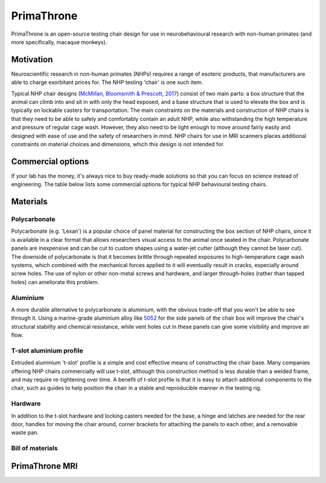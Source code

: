 .. _NA_PrimaThrone:

=============================
PrimaThrone
=============================

.. image:: _images/Designs/PrimaThrone/PrimaThrone_V1_Demo.jpeg
  :width: 30%
  :align: left

PrimaThrone is an open-source testing chair design for use in neurobehavioural research with non-human primates (and more specifically, macaque monkeys). 

Motivation
==========

.. image:: https://www.nc3rs.org.uk/sites/default/files/Images/Animals/Restraint%20Monkey.jpg
  :width: 30%
  :align: right
  :target: https://www.nc3rs.org.uk/chair-restraint-training-non-human-primates


Neuroscientific research in non-human primates (NHPs) requires a range of esoteric products, that manufacturers are able to charge exorbitant prices for. The NHP testing 'chair' is one such item. 

Typical NHP chair designs (`McMillan, Bloomsmith & Prescott, 2017 <https://www.ncbi.nlm.nih.gov/pmc/articles/PMC5621573/>`_) consist of two main parts: a box structure that the animal can climb into and sit in with only the head exposed, and a base structure that is used to elevate the box and is typically on lockable casters for transportation. The main constraints on the materials and construction of NHP chairs is that they need to be able to safely and comfortably contain an adult NHP, while also withstanding the high temperature and pressure of regular cage wash. However, they also need to be light enough to move around fairly easily and designed with ease of use and the safety of researchers in mind. NHP chairs for use in MRI scanners places additional constraints on material choices and dimensions, which this design is not intended for.


Commercial options
==================

If your lab has the money, it's always nice to buy ready-made solutions
so that you can focus on science instead of engineering. The table below lists some
commercial options for typical NHP behavioural testing chairs.

.. csv-table:: 
  :file: _static/CSVs/MLab_NHPchair_Commercial.csv
  :widths: 30 20 20 20
  :header-rows: 1
  :align: left
 

Materials
=========

Polycarbonate
-------------

Polycarbonate (e.g. 'Lexan') is a popular choice of panel material for
constructing the box section of NHP chairs, since it is available in a
clear format that allows researchers visual access to the animal once
seated in the chair. Polycarbonate panels are inexpensive and can be cut
to custom shapes using a water-jet cutter (although they cannot be laser
cut). The downside of polycarbonate is that it becomes brittle through
repeated exposures to high-temperature cage wash systems, which combined
with the mechanical forces applied to it will eventually result in
cracks, especially around screw holes. The use of nylon or other
non-metal screws and hardware, and larger through-holes (rather than
tapped holes) can ameliorate this problem.


Aluminium
---------

A more durable alternative to polycarbonate is aluminium, with the
obvious trade-off that you won't be able to see through it. Using a
marine-grade aluminium alloy like
`5052 <https://en.wikipedia.org/wiki/5052_aluminium_alloy>`__ for the
side panels of the chair box will improve the chair's structural
stability and chemical resistance, while vent holes cut in these panels
can give some visibility and improve air flow.


T-slot aluminium profile
------------------------

Extruded aluminium 't-slot' profile is a simple and cost effective means
of constructing the chair base. Many companies offering NHP chairs
commercially will use t-slot, although this construction method is less
durable than a welded frame, and may require re-tightening over time. A
benefit of t-slot profile is that it is easy to attach additional
components to the chair, such as guides to help position the chair in a
stable and reproducible manner in the testing rig.


Hardware
--------

In addition to the t-slot hardware and locking casters needed for the
base, a hinge and latches are needed for the rear door, handles for
moving the chair around, corner brackets for attaching the panels to
each other, and a removable waste pan.


Bill of materials
-----------------

.. csv-table::
  :file: _static/CSVs/MLab_PrimaThrone_BOM.csv
  :header-rows: 1
  :widths: auto
  :align: left



.. _NA_PrimaThroneMRI:


PrimaThrone MRI
==========================


